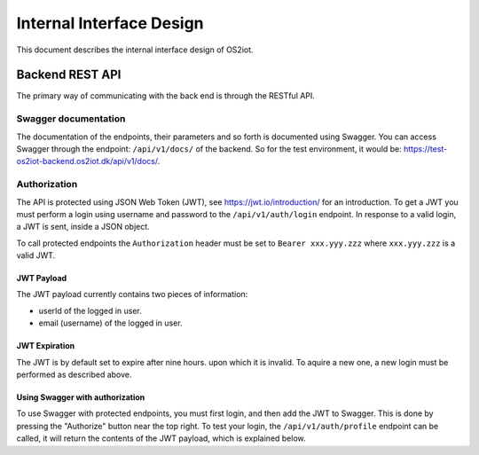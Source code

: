 Internal Interface Design
====================================

This document describes the internal interface design of OS2iot. 


Backend REST API
----------------

The primary way of communicating with the back end is through the RESTful API.

Swagger documentation
^^^^^^^^^^^^^^^^^^^^^

The documentation of the endpoints, their parameters and so forth is documented using Swagger. 
You can access Swagger through the endpoint: ``/api/v1/docs/`` of the backend. So for the test environment, 
it would be: `https://test-os2iot-backend.os2iot.dk/api/v1/docs/ <https://test-os2iot-backend.os2iot.dk/api/v1/docs/>`__.

Authorization
^^^^^^^^^^^^^

The API is protected using JSON Web Token (JWT), see `https://jwt.io/introduction/ <https://jwt.io/introduction/>`__ for an introduction.
To get a JWT you must perform a login using username and password to the ``/api/v1/auth/login`` endpoint.
In response to a valid login, a JWT is sent, inside a JSON object. 

To call protected endpoints the ``Authorization`` header must be set to ``Bearer xxx.yyy.zzz`` where ``xxx.yyy.zzz`` is a valid JWT.

JWT Payload
~~~~~~~~~~~

The JWT payload currently contains two pieces of information: 

- userId of the logged in user.
- email (username) of the logged in user.

JWT Expiration
~~~~~~~~~~~~~~

The JWT is by default set to expire after nine hours. upon which it is invalid. To aquire a new one, 
a new login must be performed as described above.

Using Swagger with authorization
~~~~~~~~~~~~~~~~~~~~~~~~~~~~~~~~

To use Swagger with protected endpoints, you must first login, and then add the JWT to Swagger.
This is done by pressing the "Authorize" button near the top right. 
To test your login, the ``/api/v1/auth/profile`` endpoint can be called, it will return the contents of the JWT payload, 
which is explained below.
